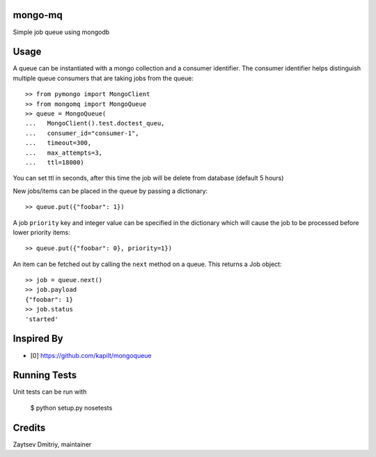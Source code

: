 mongo-mq
===========

Simple job queue using mongodb


Usage
=====

A queue can be instantiated with a mongo collection and a consumer
identifier. The consumer identifier helps distinguish multiple queue
consumers that are taking jobs from the queue::

  >> from pymongo import MongoClient
  >> from mongomq import MongoQueue
  >> queue = MongoQueue(
  ...   MongoClient().test.doctest_queu,
  ...   consumer_id="consumer-1",
  ...   timeout=300,
  ...   max_attempts=3,
  ...   ttl=18000)

You can set ttl in seconds, after this time the job will be delete
from database (default 5 hours)

New jobs/items can be placed in the queue by passing a dictionary::

  >> queue.put({"foobar": 1})

A job ``priority`` key and integer value can be specified in the
dictionary which will cause the job to be processed before lower
priority items::

  >> queue.put({"foobar": 0}, priority=1})

An item can be fetched out by calling the ``next`` method on a queue.
This returns a Job object::

  >> job = queue.next()
  >> job.payload
  {"foobar": 1}
  >> job.status
  'started'


Inspired By
===========

- [0] https://github.com/kapilt/mongoqueue


Running Tests
=============

Unit tests can be run with

 $ python setup.py nosetests


Credits
=======

Zaytsev Dmitriy, maintainer
